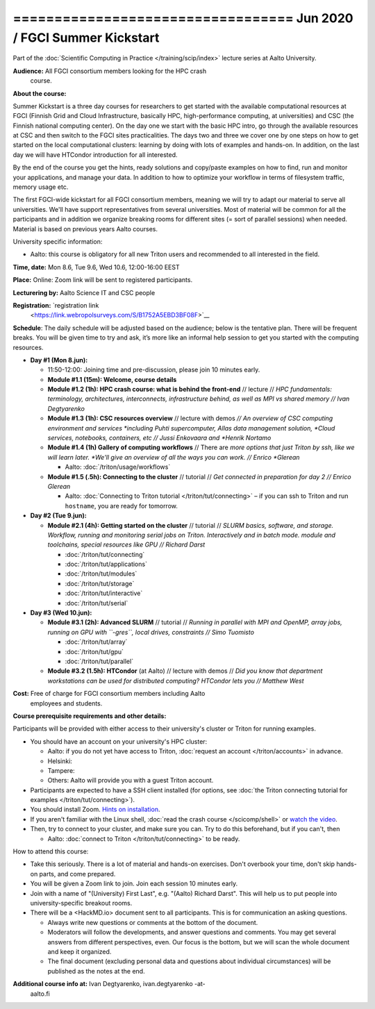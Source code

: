 ================================== Jun 2020 / FGCI Summer Kickstart
==================================

Part of the :doc:`Scientific Computing in Practice
</training/scip/index>` lecture series at Aalto University.

**Audience:** All FGCI consortium members looking for the HPC crash
 course.

**About the course:**

Summer Kickstart is a three day courses for researchers to get started
with the available computational resources at FGCI (Finnish Grid and
Cloud Infrastructure, basically HPC, high-performance computing, at
universities) and CSC (the Finnish national computing center).  On the
day one we start with the basic HPC intro, go through the available
resources at CSC and then switch to the FGCI sites practicalities. The
days two and three we cover one by one steps on how to get started on
the local computational clusters: learning by doing with lots of
examples and hands-on.  In addition, on the last day we will have
HTCondor introduction for all interested.

By the end of the course you get the hints, ready solutions and
copy/paste examples on how to find, run and monitor your applications,
and manage your data. In addition to how to optimize your workflow in
terms of filesystem traffic, memory usage etc.

The first FGCI-wide kickstart for all FGCI consortium members, meaning
we will try to adapt our material to serve all universities.  We'll
have support representatives from several universities. Most of
material will be common for all the participants and in addition we
organize breaking rooms for different sites (= sort of parallel
sessions) when needed.  Material is based on previous years Aalto
courses.

University specific information:

* Aalto: this course is obligatory for all new Triton users and
  recommended to all interested in the field.

**Time, date:** Mon 8.6, Tue 9.6, Wed 10.6, 12:00-16:00 EEST

**Place:** Online: Zoom link will be sent to registered participants.

**Lecturering by:** Aalto Science IT and CSC people

**Registration:** `registration link
 <https://link.webropolsurveys.com/S/B1752A5EBD3BF08F>`__

**Schedule**: The daily schedule will be adjusted based on the
audience; below is the tentative plan.  There will be frequent
breaks. You will be given time to try and ask, it’s more like an
informal help session to get you started with the computing resources.


* **Day #1 (Mon 8.jun):**

  * 11:50-12:00: Joining time and pre-discussion, please join 10
    minutes early.

  * **Module #1.1 (15m): Welcome, course details**

  * **Module #1.2 (1h): HPC crash course: what is behind the
    front-end** // lecture // *HPC fundamentals: terminology,
    architectures, interconnects, infrastructure behind, as well as
    MPI vs shared memory // Ivan Degtyarenko*

  * **Module #1.3 (1h): CSC resources overview** // lecture with demos
    *// An overview of CSC computing environment and services
    *including Puhti supercomputer, Allas data management solution,
    *Cloud services, notebooks, containers, etc // Jussi Enkovaara and
    *Henrik Nortamo*

  * **Module #1.4 (1h) Gallery of computing workflows** // There are
    *more options that just Triton by ssh, like we will learn later.
    *We'll give an overview of all the ways you can work. // Enrico
    *Glerean*

    * Aalto: :doc:`/triton/usage/workflows`

  * **Module #1.5 (.5h): Connecting to the cluster** // tutorial //
    *Get connected in preparation for day 2 // Enrico Glerean*

    * Aalto: :doc:`Connecting to Triton tutorial
      </triton/tut/connecting>` – if you can ssh to Triton and run
      ``hostname``, you are ready for tomorrow.

* **Day #2 (Tue 9.jun):**

  * **Module #2.1 (4h): Getting started on the cluster** // tutorial
    // *SLURM basics, software, and storage.  Workflow, running and
    monitoring serial jobs on Triton. Interactively and in batch
    mode. module and toolchains, special resources like GPU // Richard
    Darst*

    * :doc:`/triton/tut/connecting`
    * :doc:`/triton/tut/applications`
    * :doc:`/triton/tut/modules`
    * :doc:`/triton/tut/storage`
    * :doc:`/triton/tut/interactive`
    * :doc:`/triton/tut/serial`

* **Day #3 (Wed 10.jun):**

  * **Module #3.1 (2h): Advanced SLURM** // tutorial // *Running in
    parallel with MPI and OpenMP, array jobs, running on GPU with
    ``-gres``, local drives, constraints // Simo Tuomisto*

    * :doc:`/triton/tut/array`
    * :doc:`/triton/tut/gpu`
    * :doc:`/triton/tut/parallel`

  * **Module #3.2 (1.5h): HTCondor** (at Aalto) // lecture with demos
    // *Did you know that department workstations can be used for
    distributed computing? HTCondor lets you // Matthew West*




**Cost:** Free of charge for FGCI consortium members including Aalto
 employees and students.


**Course prerequisite requirements and other details:**

Participants will be provided with either access to their university's
cluster or Triton for running examples.

* You should have an account on your university's HPC cluster:

  * Aalto: if you do not yet have access to Triton, :doc:`request an
    account </triton/accounts>` in advance.
  * Helsinki:
  * Tampere:
  * Others: Aalto will provide you with a guest Triton account.

* Participants are expected to have a SSH client installed (for
  options, see :doc:`the Triton connecting tutorial for examples
  </triton/tut/connecting>`).

* You should install Zoom.  `Hints on installation
  <https://coderefinery.github.io/installation/zoom/>`__.

* If you aren't familiar with the Linux shell, :doc:`read the crash
  course </scicomp/shell>` or `watch the video
  <https://youtu.be/56p6xX0aToI>`__.

* Then, try to connect to your cluster, and make sure you can.  Try to
  do this beforehand, but if you can't, then

  * Aalto: :doc:`connect to Triton </triton/tut/connecting>` to be
    ready.

How to attend this course:

* Take this seriously.  There is a lot of material and hands-on
  exercises.  Don't overbook your time, don't skip hands-on parts, and
  come prepared.

* You will be given a Zoom link to join.  Join each session 10 minutes
  early.

* Join with a name of "(University) First Last", e.g. "(Aalto) Richard
  Darst".  This will help us to put people into university-specific
  breakout rooms.

* There will be a <HackMD.io> document sent to all participants.  This
  is for communication an asking questions.

  * Always write new questions or comments at the bottom of the
    document.

  * Moderators will follow the developments, and answer questions and
    comments.  You may get several answers from different
    perspectives, even.  Our focus is the bottom, but we will scan the
    whole document and keep it organized.

  * The final document (excluding personal data and questions about
    individual circumstances) will be published as the notes at the
    end.




**Additional course info at:** Ivan Degtyarenko, ivan.degtyarenko -at-
 aalto.fi
